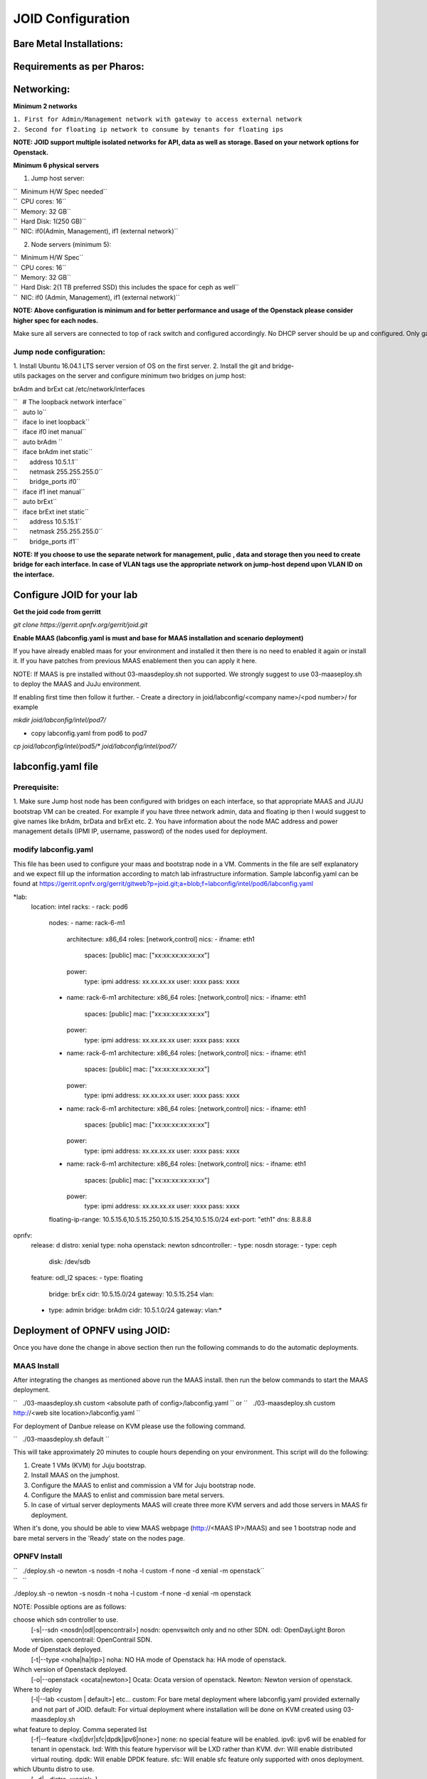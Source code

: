 ==================
JOID Configuration
==================

Bare Metal Installations:
=========================

Requirements as per Pharos:
===========================

Networking:
===========

**Minimum 2 networks**

| ``1. First for Admin/Management network with gateway to access external network``
| ``2. Second for floating ip network to consume by tenants for floating ips``

**NOTE: JOID support multiple isolated networks for API, data as well as storage.
Based on your network options for Openstack.**

**Minimum 6 physical servers**

1. Jump host server:

| ``   Minimum H/W Spec needed``
| ``  CPU cores: 16``
| ``  Memory: 32 GB``
| ``  Hard Disk: 1(250 GB)``
| ``  NIC: if0(Admin, Management), if1 (external network)``

2. Node servers (minimum 5):

| ``  Minimum H/W Spec``
| ``  CPU cores: 16``
| ``  Memory: 32 GB``
| ``  Hard Disk: 2(1 TB preferred SSD) this includes the space for ceph as well``
| ``  NIC: if0 (Admin, Management), if1 (external network)``


**NOTE: Above configuration is minimum and for better performance and usage of
the Openstack please consider higher spec for each nodes.**

Make sure all servers are connected to top of rack switch and configured accordingly. No DHCP server should be up and configured. Only gateway at eth0 and eth1 network should be configure to access the network outside your lab.

------------------------
Jump node configuration:
------------------------

1. Install Ubuntu 16.04.1 LTS server version of OS on the first server.
2. Install the git and bridge-utils packages on the server and configure minimum two bridges on jump host:

brAdm and brExt cat /etc/network/interfaces

| ``   # The loopback network interface``
| ``   auto lo``
| ``   iface lo inet loopback``
| ``   iface if0 inet manual``
| ``   auto brAdm ``
| ``   iface brAdm inet static``
| ``       address 10.5.1.1``
| ``       netmask 255.255.255.0``
| ``       bridge_ports if0``
| ``   iface if1 inet manual``
| ``   auto brExt``
| ``   iface brExt inet static``
| ``       address 10.5.15.1``
| ``       netmask 255.255.255.0``
| ``       bridge_ports if1``

**NOTE: If you choose to use the separate network for management, pulic , data and
storage then you need to create bridge for each interface. In case of VLAN tags
use the appropriate network on jump-host depend upon VLAN ID on the interface.**


Configure JOID for your lab
===========================

**Get the joid code from gerritt**

*git clone https://gerrit.opnfv.org/gerrit/joid.git*

**Enable MAAS (labconfig.yaml is must and base for MAAS installation and scenario deployment)**

If you have already enabled maas for your environment and installed it then there is no need to enabled it again or install it. If you have patches from previous MAAS enablement then you can apply it here.

NOTE: If MAAS is pre installed without 03-maasdeploy.sh not supported. We strongly suggest to use 03-maaseploy.sh to deploy the MAAS and JuJu environment.

If enabling first time then follow it further.
- Create a directory in joid/labconfig/<company name>/<pod number>/ for example

*mkdir joid/labconfig/intel/pod7/*

- copy labconfig.yaml from pod6 to pod7
*cp joid/labconfig/intel/pod5/\* joid/labconfig/intel/pod7/*

labconfig.yaml file
===================

-------------
Prerequisite:
-------------

1. Make sure Jump host node has been configured with bridges on each interface,
so that appropriate MAAS and JUJU bootstrap VM can be created. For example if
you have three network admin, data and floating ip then I would suggest to give names
like brAdm, brData and brExt etc.
2. You have information about the node MAC address and power management details (IPMI IP, username, password) of the nodes used for deployment.

---------------------
modify labconfig.yaml
---------------------

This file has been used to configure your maas and bootstrap node in a
VM. Comments in the file are self explanatory and we expect fill up the
information according to match lab infrastructure information. Sample
labconfig.yaml can be found at
https://gerrit.opnfv.org/gerrit/gitweb?p=joid.git;a=blob;f=labconfig/intel/pod6/labconfig.yaml

*lab:
  location: intel
  racks:
  - rack: pod6
    nodes:
    - name: rack-6-m1
      architecture: x86_64
      roles: [network,control]
      nics:
      - ifname: eth1
        spaces: [public]
        mac: ["xx:xx:xx:xx:xx:xx"]
      power:
        type: ipmi
        address: xx.xx.xx.xx
        user: xxxx
        pass: xxxx
    - name: rack-6-m1
      architecture: x86_64
      roles: [network,control]
      nics:
      - ifname: eth1
        spaces: [public]
        mac: ["xx:xx:xx:xx:xx:xx"]
      power:
        type: ipmi
        address: xx.xx.xx.xx
        user: xxxx
        pass: xxxx
    - name: rack-6-m1
      architecture: x86_64
      roles: [network,control]
      nics:
      - ifname: eth1
        spaces: [public]
        mac: ["xx:xx:xx:xx:xx:xx"]
      power:
        type: ipmi
        address: xx.xx.xx.xx
        user: xxxx
        pass: xxxx
    - name: rack-6-m1
      architecture: x86_64
      roles: [network,control]
      nics:
      - ifname: eth1
        spaces: [public]
        mac: ["xx:xx:xx:xx:xx:xx"]
      power:
        type: ipmi
        address: xx.xx.xx.xx
        user: xxxx
        pass: xxxx
    - name: rack-6-m1
      architecture: x86_64
      roles: [network,control]
      nics:
      - ifname: eth1
        spaces: [public]
        mac: ["xx:xx:xx:xx:xx:xx"]
      power:
        type: ipmi
        address: xx.xx.xx.xx
        user: xxxx
        pass: xxxx
    floating-ip-range: 10.5.15.6,10.5.15.250,10.5.15.254,10.5.15.0/24
    ext-port: "eth1"
    dns: 8.8.8.8
opnfv:
    release: d
    distro: xenial
    type: noha
    openstack: newton
    sdncontroller:
    - type: nosdn
    storage:
    - type: ceph
      disk: /dev/sdb
    feature: odl_l2
    spaces:
    - type: floating
      bridge: brEx
      cidr: 10.5.15.0/24
      gateway: 10.5.15.254
      vlan:
    - type: admin
      bridge: brAdm
      cidr: 10.5.1.0/24
      gateway:
      vlan:*

Deployment of OPNFV using JOID:
===============================

Once you have done the change in above section then run the following commands to do the automatic deployments.

------------
MAAS Install
------------

After integrating the changes as mentioned above run the MAAS install.
then run the below commands to start the MAAS deployment.

``   ./03-maasdeploy.sh custom <absolute path of config>/labconfig.yaml ``
or
``   ./03-maasdeploy.sh custom http://<web site location>/labconfig.yaml ``

For deployment of Danbue release on KVM please use the following command.

``   ./03-maasdeploy.sh default ``

This will take approximately 20 minutes to couple hours depending on your
environment. This script will do the following:

1. Create 1 VMs (KVM) for Juju bootstrap.
2. Install MAAS on the jumphost.
3. Configure the MAAS to enlist and commission a VM for Juju bootstrap node.
4. Configure the MAAS to enlist and commission bare metal servers.
5. In case of virtual server deployments MAAS will create three more KVM servers and add those servers in MAAS fir deployment.

When it's done, you should be able to view MAAS webpage (http://<MAAS IP>/MAAS) and see 1 bootstrap node and bare metal servers in the 'Ready' state on the nodes page.


-------------
OPNFV Install
-------------

| ``   ./deploy.sh -o newton -s nosdn -t noha -l custom -f none -d xenial -m openstack``
| ``   ``

./deploy.sh -o newton -s nosdn -t noha -l custom -f none -d xenial -m openstack

NOTE: Possible options are as follows:

choose which sdn controller to use.
  [-s|--sdn <nosdn|odl|opencontrail>]
  nosdn: openvswitch only and no other SDN.
  odl: OpenDayLight Boron version.
  opencontrail: OpenContrail SDN.

Mode of Openstack deployed.
  [-t|--type <noha|ha|tip>]
  noha: NO HA mode of Openstack
  ha: HA mode of openstack.

Wihch version of Openstack deployed.
  [-o|--openstack <ocata|newton>]
  Ocata: Ocata version of openstack.
  Newton: Newton version of openstack.

Where to deploy
  [-l|--lab <custom | default>] etc...
  custom: For bare metal deployment where labconfig.yaml provided externally and not part of JOID.
  default: For virtual deployment where installation will be done on KVM created using 03-maasdeploy.sh

what feature to deploy. Comma seperated list
  [-f|--feature <lxd|dvr|sfc|dpdk|ipv6|none>]
  none: no special feature will be enabled.
  ipv6: ipv6 will be enabled for tenant in openstack.
  lxd:  With this feature hypervisor will be LXD rather than KVM.
  dvr:  Will enable distributed virtual routing.
  dpdk: Will enable DPDK feature.
  sfc:  Will enable sfc feature only supported with onos deployment.

which Ubuntu distro to use.
  [ -d|--distro <xenial> ]

Which model to deploy
JOID introduces the various model to deploy apart from openstack for docker based container workloads.
[-m|--model <openstack|kubernetes>]
  openstack: Openstack which will be used for KVM/LXD container based workloads.
  kubernetes: Kubernes model will be used for docker based workloads.

Deploy MAAS or not?
[--maasinstall <0|1>]
  0: Do not deploy MAAS
  1: Deploy MAAS first.

Lab Config file location
[--labfile <labconfig.yaml file>]
  location of the file labconfig.yaml if no valid location then virtual MAAS would be deployed.


OPNFV Scenarios in JOID
Following OPNFV scenarios can be deployed using JOID. Seperate yaml bundle will be created to deploy the individual scenario.

Scenario	         Owner	        Known Issues
os-nosdn-nofeature-ha	 Joid
os-nosdn-nofeature-noha	 Joid
os-odl_l2-nofeature-ha	 Joid           Floating ips are not working on this deployment.
os-nosdn-lxd-ha          Joid           Yardstick team is working to support.
os-nosdn-lxd-noha        Joid           Yardstick team is working to support.
os-ocl-nofeature-ha	 OCL            Keystone V2 has been used.
os-ocl-nofeature-noha	 OCL            Keystone V2 has been used.
k8-nosdn-nofeature-noha  Joid	        No support from Functest.
k8-nosdn-lb-noha	 Joid	        No support from Functest.
k8-ovn-lb-noha	         OVN	        No support from Functest.

Is the deployment done successfully?
------------------------------------
Once deploy.sh is complete, use juju status to verify that all deployed unit are in the ready state.

| ``   juju status ``

Find the Openstack-dashboard IP address from the *juju status* output, and see if you can log in via browser. The username and password is admin/openstack.

Optionally, see if you can log in Juju GUI. Juju GUI is on the Juju bootstrap node which is the VM define using 03-maasdeploy.sh. The username and password deplayed at the end of deployment along with url.

If you deploy ODL, OpenContrail or ONOS, find the IP address of the web UI and login. Please refer to each SDN guides for username/password.

------------
Troubleshoot
------------

By default debug is enabled in script and error messages will be printed on ssh terminal where you are running the scripts.

To Access of any control or compute nodes.
juju ssh <service name>/<instance id>
for example to login into openstack-dashboard container.

juju ssh openstack-dashboard/0
juju ssh nova-compute/0
juju ssh neutron-gateway/0

All charm jog files are availble under /var/log/juju

By default juju will add the current user keys for authentication into the deployed server and only ssh access will be available.

